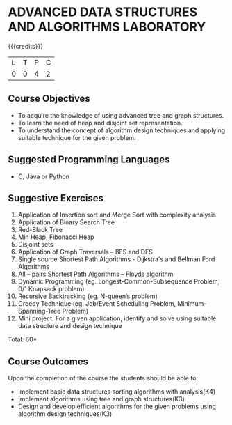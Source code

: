 * ADVANCED DATA STRUCTURES AND ALGORITHMS LABORATORY
:properties:
:author: S Kavitha, B Bharathi
:date: 28 June 2018
:end:

{{{credits}}}
|L|T|P|C|
|0|0|4|2|

** Course Objectives
- To acquire the knowledge of using advanced tree and graph
  structures.
- To learn the need of heap and disjoint set representation.
- To understand the concept of algorithm design techniques and
  applying suitable technique for the given problem.

** Suggested Programming Languages
- C, Java or Python

** Suggestive Exercises
1. Application of Insertion sort and Merge Sort with complexity analysis 
2. Application of Binary Search Tree 
3. Red-Black Tree  
4. Min Heap, Fibonacci Heap 
5. Disjoint sets
6. Application of Graph Traversals – BFS and DFS 
7. Single source Shortest Path Algorithms - Dijkstra's and Bellman Ford Algorithms
8. All – pairs Shortest Path Algorithms – Floyds algorithm
9. Dynamic Programming (eg. Longest-Common-Subsequence Problem, 0/1 Knapsack problem)
10. Recursive Backtracking (eg. N-queen’s problem)
11. Greedy Technique (eg. Job/Event Scheduling Problem, Minimum-Spanning-Tree Problem)
12. Mini project: For a given application, identify and solve using suitable data structure and design technique
 
\hfill *Total: 60*

** Course Outcomes
Upon the completion of the course the students should be able to:
- Implement basic data structures sorting algorithms with analysis(K4)
- Implement algorithms using tree and graph structures(K3)
- Design and develop efficient algorithms for the given problems using algorithm design techniques(K3)

